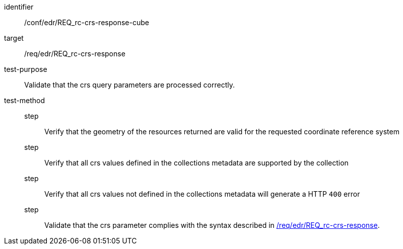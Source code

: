 //Autogenerated file - DO NOT EDIT
[[ats_edr_rc-crs-response-cube]]
[abstract_test]
====
[%metadata]
identifier:: /conf/edr/REQ_rc-crs-response-cube
target:: /req/edr/REQ_rc-crs-response
test-purpose:: Validate that the crs query parameters are processed correctly.
test-method::
step::: Verify that the geometry of the resources returned are valid for the requested coordinate reference system
step::: Verify that all crs values defined in the collections metadata are supported by the collection
step::: Verify that all crs values not defined in the collections metadata will generate a HTTP `400` error
step::: Validate that the crs parameter complies with the syntax described in <<req_edr_crs-response,/req/edr/REQ_rc-crs-response>>.
====